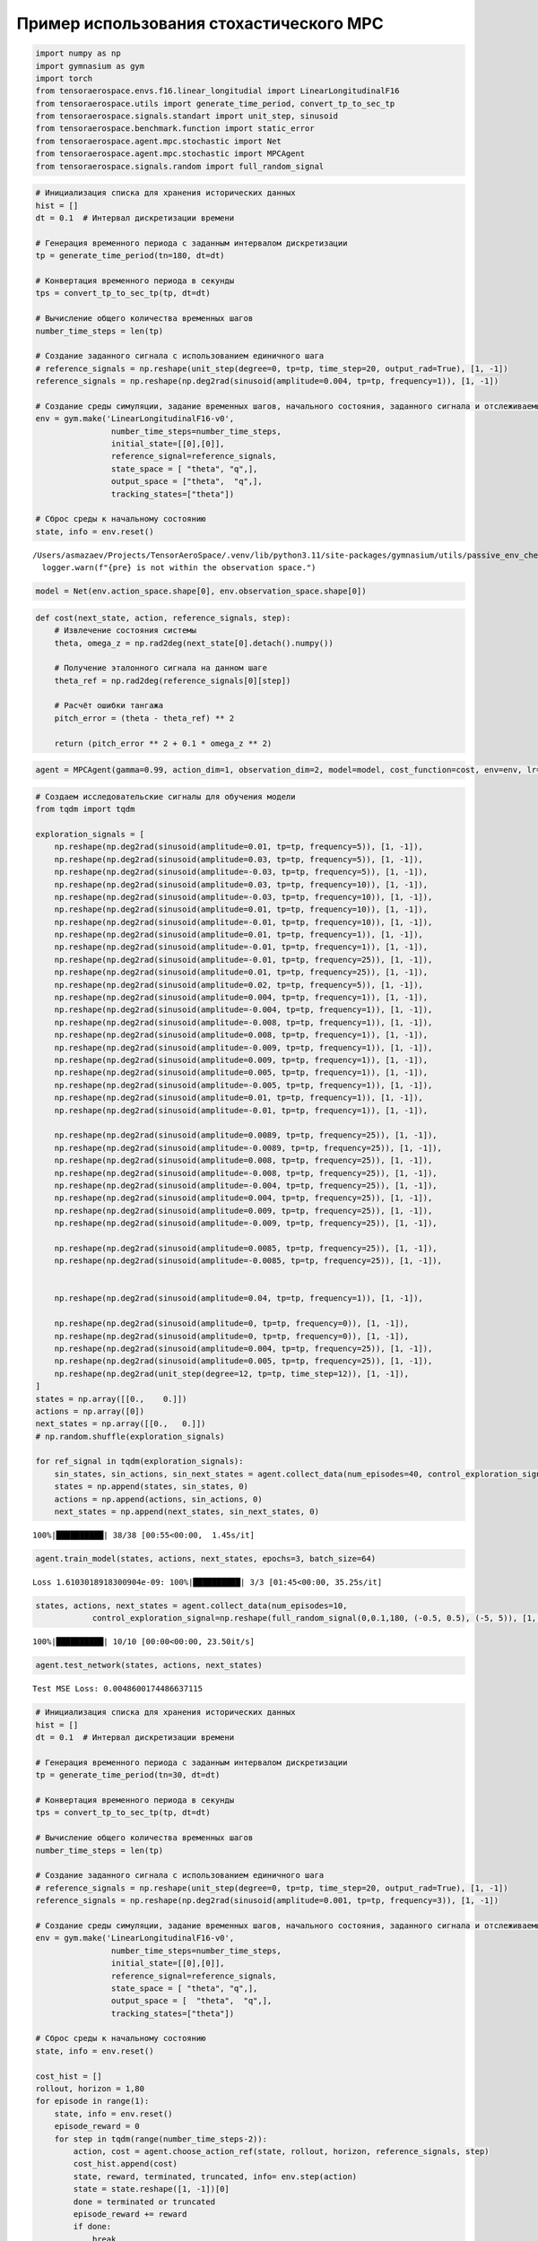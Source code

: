Пример использования стохастического MPC 
===========================================================

.. container:: cell code

   .. code:: python

      import numpy as np
      import gymnasium as gym
      import torch
      from tensoraerospace.envs.f16.linear_longitudial import LinearLongitudinalF16
      from tensoraerospace.utils import generate_time_period, convert_tp_to_sec_tp
      from tensoraerospace.signals.standart import unit_step, sinusoid
      from tensoraerospace.benchmark.function import static_error
      from tensoraerospace.agent.mpc.stochastic import Net
      from tensoraerospace.agent.mpc.stochastic import MPCAgent
      from tensoraerospace.signals.random import full_random_signal

.. container:: cell code

   .. code:: python

      # Инициализация списка для хранения исторических данных
      hist = []
      dt = 0.1  # Интервал дискретизации времени

      # Генерация временного периода с заданным интервалом дискретизации
      tp = generate_time_period(tn=180, dt=dt) 

      # Конвертация временного периода в секунды
      tps = convert_tp_to_sec_tp(tp, dt=dt)

      # Вычисление общего количества временных шагов
      number_time_steps = len(tp) 

      # Создание заданного сигнала с использованием единичного шага
      # reference_signals = np.reshape(unit_step(degree=0, tp=tp, time_step=20, output_rad=True), [1, -1])
      reference_signals = np.reshape(np.deg2rad(sinusoid(amplitude=0.004, tp=tp, frequency=1)), [1, -1])

      # Создание среды симуляции, задание временных шагов, начального состояния, заданного сигнала и отслеживаемых состояний
      env = gym.make('LinearLongitudinalF16-v0',
                      number_time_steps=number_time_steps, 
                      initial_state=[[0],[0]],
                      reference_signal=reference_signals,
                      state_space = [ "theta", "q",],
                      output_space = ["theta",  "q",],
                      tracking_states=["theta"])

      # Сброс среды к начальному состоянию
      state, info = env.reset()

   .. container:: output stream stderr

      ::

         /Users/asmazaev/Projects/TensorAeroSpace/.venv/lib/python3.11/site-packages/gymnasium/utils/passive_env_checker.py:159: UserWarning: WARN: The obs returned by the `reset()` method is not within the observation space.
           logger.warn(f"{pre} is not within the observation space.")

.. container:: cell code

   .. code:: python

      model = Net(env.action_space.shape[0], env.observation_space.shape[0])

.. container:: cell code

   .. code:: python

      def cost(next_state, action, reference_signals, step):
          # Извлечение состояния системы
          theta, omega_z = np.rad2deg(next_state[0].detach().numpy())
          
          # Получение эталонного сигнала на данном шаге
          theta_ref = np.rad2deg(reference_signals[0][step])
          
          # Расчёт ошибки тангажа
          pitch_error = (theta - theta_ref) ** 2
              
          return (pitch_error ** 2 + 0.1 * omega_z ** 2)

.. container:: cell code

   .. code:: python

      agent = MPCAgent(gamma=0.99, action_dim=1, observation_dim=2, model=model, cost_function=cost, env=env, lr=1e-5, criterion=torch.nn.MSELoss())

.. container:: cell code

   .. code:: python

      # Создаем исследовательские сигналы для обучения модели
      from tqdm import tqdm

      exploration_signals = [
          np.reshape(np.deg2rad(sinusoid(amplitude=0.01, tp=tp, frequency=5)), [1, -1]), 
          np.reshape(np.deg2rad(sinusoid(amplitude=0.03, tp=tp, frequency=5)), [1, -1]), 
          np.reshape(np.deg2rad(sinusoid(amplitude=-0.03, tp=tp, frequency=5)), [1, -1]),
          np.reshape(np.deg2rad(sinusoid(amplitude=0.03, tp=tp, frequency=10)), [1, -1]), 
          np.reshape(np.deg2rad(sinusoid(amplitude=-0.03, tp=tp, frequency=10)), [1, -1]), 
          np.reshape(np.deg2rad(sinusoid(amplitude=0.01, tp=tp, frequency=10)), [1, -1]), 
          np.reshape(np.deg2rad(sinusoid(amplitude=-0.01, tp=tp, frequency=10)), [1, -1]), 
          np.reshape(np.deg2rad(sinusoid(amplitude=0.01, tp=tp, frequency=1)), [1, -1]), 
          np.reshape(np.deg2rad(sinusoid(amplitude=-0.01, tp=tp, frequency=1)), [1, -1]), 
          np.reshape(np.deg2rad(sinusoid(amplitude=-0.01, tp=tp, frequency=25)), [1, -1]), 
          np.reshape(np.deg2rad(sinusoid(amplitude=0.01, tp=tp, frequency=25)), [1, -1]), 
          np.reshape(np.deg2rad(sinusoid(amplitude=0.02, tp=tp, frequency=5)), [1, -1]), 
          np.reshape(np.deg2rad(sinusoid(amplitude=0.004, tp=tp, frequency=1)), [1, -1]), 
          np.reshape(np.deg2rad(sinusoid(amplitude=-0.004, tp=tp, frequency=1)), [1, -1]), 
          np.reshape(np.deg2rad(sinusoid(amplitude=-0.008, tp=tp, frequency=1)), [1, -1]),
          np.reshape(np.deg2rad(sinusoid(amplitude=0.008, tp=tp, frequency=1)), [1, -1]),
          np.reshape(np.deg2rad(sinusoid(amplitude=-0.009, tp=tp, frequency=1)), [1, -1]),
          np.reshape(np.deg2rad(sinusoid(amplitude=0.009, tp=tp, frequency=1)), [1, -1]),
          np.reshape(np.deg2rad(sinusoid(amplitude=0.005, tp=tp, frequency=1)), [1, -1]),
          np.reshape(np.deg2rad(sinusoid(amplitude=-0.005, tp=tp, frequency=1)), [1, -1]),
          np.reshape(np.deg2rad(sinusoid(amplitude=0.01, tp=tp, frequency=1)), [1, -1]), 
          np.reshape(np.deg2rad(sinusoid(amplitude=-0.01, tp=tp, frequency=1)), [1, -1]), 
          
          np.reshape(np.deg2rad(sinusoid(amplitude=0.0089, tp=tp, frequency=25)), [1, -1]), 
          np.reshape(np.deg2rad(sinusoid(amplitude=-0.0089, tp=tp, frequency=25)), [1, -1]),
          np.reshape(np.deg2rad(sinusoid(amplitude=0.008, tp=tp, frequency=25)), [1, -1]),
          np.reshape(np.deg2rad(sinusoid(amplitude=-0.008, tp=tp, frequency=25)), [1, -1]),
          np.reshape(np.deg2rad(sinusoid(amplitude=-0.004, tp=tp, frequency=25)), [1, -1]),
          np.reshape(np.deg2rad(sinusoid(amplitude=0.004, tp=tp, frequency=25)), [1, -1]),
          np.reshape(np.deg2rad(sinusoid(amplitude=0.009, tp=tp, frequency=25)), [1, -1]),
          np.reshape(np.deg2rad(sinusoid(amplitude=-0.009, tp=tp, frequency=25)), [1, -1]),
          
          np.reshape(np.deg2rad(sinusoid(amplitude=0.0085, tp=tp, frequency=25)), [1, -1]),
          np.reshape(np.deg2rad(sinusoid(amplitude=-0.0085, tp=tp, frequency=25)), [1, -1]),


          np.reshape(np.deg2rad(sinusoid(amplitude=0.04, tp=tp, frequency=1)), [1, -1]), 

          np.reshape(np.deg2rad(sinusoid(amplitude=0, tp=tp, frequency=0)), [1, -1]),
          np.reshape(np.deg2rad(sinusoid(amplitude=0, tp=tp, frequency=0)), [1, -1]),
          np.reshape(np.deg2rad(sinusoid(amplitude=0.004, tp=tp, frequency=25)), [1, -1]),
          np.reshape(np.deg2rad(sinusoid(amplitude=0.005, tp=tp, frequency=25)), [1, -1]),
          np.reshape(np.deg2rad(unit_step(degree=12, tp=tp, time_step=12)), [1, -1]),
      ]
      states = np.array([[0.,    0.]])
      actions = np.array([0])
      next_states = np.array([[0.,   0.]])
      # np.random.shuffle(exploration_signals)

      for ref_signal in tqdm(exploration_signals):
          sin_states, sin_actions, sin_next_states = agent.collect_data(num_episodes=40, control_exploration_signal=ref_signal[0])
          states = np.append(states, sin_states, 0)
          actions = np.append(actions, sin_actions, 0)
          next_states = np.append(next_states, sin_next_states, 0)

   .. container:: output stream stderr

      ::

         100%|██████████| 38/38 [00:55<00:00,  1.45s/it]

.. container:: cell code

   .. code:: python

      agent.train_model(states, actions, next_states, epochs=3, batch_size=64)

   .. container:: output stream stderr

      ::

         Loss 1.6103018918300904e-09: 100%|██████████| 3/3 [01:45<00:00, 35.25s/it]

.. container:: cell code

   .. code:: python

      states, actions, next_states = agent.collect_data(num_episodes=10,
                  control_exploration_signal=np.reshape(full_random_signal(0,0.1,180, (-0.5, 0.5), (-5, 5)), [1, -1])[0])

   .. container:: output stream stderr

      ::

         100%|██████████| 10/10 [00:00<00:00, 23.50it/s]

.. container:: cell code

   .. code:: python

      agent.test_network(states, actions, next_states)

   .. container:: output stream stdout

      ::

         Test MSE Loss: 0.0048600174486637115

.. container:: cell code

   .. code:: python

      # Инициализация списка для хранения исторических данных
      hist = []
      dt = 0.1  # Интервал дискретизации времени

      # Генерация временного периода с заданным интервалом дискретизации
      tp = generate_time_period(tn=30, dt=dt) 

      # Конвертация временного периода в секунды
      tps = convert_tp_to_sec_tp(tp, dt=dt)

      # Вычисление общего количества временных шагов
      number_time_steps = len(tp) 

      # Создание заданного сигнала с использованием единичного шага
      # reference_signals = np.reshape(unit_step(degree=0, tp=tp, time_step=20, output_rad=True), [1, -1])
      reference_signals = np.reshape(np.deg2rad(sinusoid(amplitude=0.001, tp=tp, frequency=3)), [1, -1])

      # Создание среды симуляции, задание временных шагов, начального состояния, заданного сигнала и отслеживаемых состояний
      env = gym.make('LinearLongitudinalF16-v0',
                      number_time_steps=number_time_steps, 
                      initial_state=[[0],[0]],
                      reference_signal=reference_signals,
                      state_space = [ "theta", "q",],
                      output_space = [  "theta",  "q",],
                      tracking_states=["theta"])

      # Сброс среды к начальному состоянию
      state, info = env.reset()

      cost_hist = []
      rollout, horizon = 1,80
      for episode in range(1):
          state, info = env.reset()
          episode_reward = 0
          for step in tqdm(range(number_time_steps-2)):
              action, cost = agent.choose_action_ref(state, rollout, horizon, reference_signals, step)
              cost_hist.append(cost)
              state, reward, terminated, truncated, info= env.step(action)
              state = state.reshape([1, -1])[0]
              done = terminated or truncated
              episode_reward += reward
              if done:
                  break
          print('rollout: %d, horizon: %d, episode: %d, reward: %d' % (rollout, horizon, episode, episode_reward))

   .. container:: output stream stderr

      ::

         100%|█████████▉| 298/299 [00:01<00:00, 154.39it/s]

   .. container:: output stream stdout

      ::

         rollout: 1, horizon: 80, episode: 0, reward: 0


.. container:: cell code

   .. code:: python

      env.unwrapped.model.plot_transient_process('theta', tps, reference_signals[0], to_deg=True, figsize=(15,4))

   .. container:: output display_data

      .. image:: ./594116676bf010f37ea5409195cf60a3c50ffc57.png

.. container:: cell code

   .. code:: python

      import matplotlib.pyplot as plt

      fig = plt.figure(figsize=(15,4))
      plt.plot(cost_hist)
      plt.grid(True)

   .. container:: output display_data

      .. image:: ./89991b72fdd14287611a396172bdf5374cdea138.png

.. container:: cell code

   .. code:: python

      env.model.plot_control('ele', tps, to_deg=True, figsize=(15,4))

   .. container:: output stream stderr

      ::

         No artists with labels found to put in legend.  Note that artists whose label start with an underscore are ignored when legend() is called with no argument.

   .. container:: output display_data

      .. image:: ./9dc4cbfb7ed1d4bde478a08c8a0a091e17cd4646.png

.. container:: cell code

   .. code:: python

      env.unwrapped.model.plot_state('theta', tps, figsize=(15,4), to_deg=True)

   .. container:: output display_data

      .. image:: ./553e18340eb37ba8e4ea062a08af266f631a7cff.png

.. container:: cell code

   .. code:: python

      env.unwrapped.model.plot_state('q', tps, figsize=(15,4), to_deg=True)

   .. container:: output display_data

      .. image:: ./47c43153f946bbf00dab25fce0f3c4afb5e0f2e0.png

.. container:: cell code

   .. code:: python

      st_e = static_error(reference_signals[0],env.unwrapped.model.get_state("theta", to_deg=True))
      print("Статическая ошибка", st_e, "градуса")

   .. container:: output stream stdout

      ::

         Статическая ошибка -0.824148914394792 градуса
